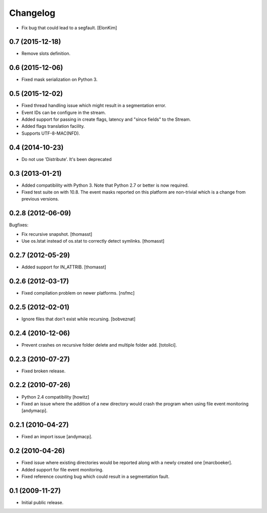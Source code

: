 Changelog
=========

- Fix bug that could lead to a segfault.
  [ElonKim]
  
0.7 (2015-12-18)
----------------

- Remove slots definition.

0.6 (2015-12-06)
----------------

- Fixed mask serialization on Python 3.


0.5 (2015-12-02)
----------------

- Fixed thread handling issue which might result in a segmentation
  error.

- Event IDs can be configure in the stream.

- Added support for passing in create flags, latency and "since fields"
  to the Stream.

- Added flags translation facility.

- Supports UTF-8-MAC(NFD).


0.4 (2014-10-23)
----------------

- Do not use 'Distribute'. It's been deprecated


0.3 (2013-01-21)
------------------

- Added compatibility with Python 3. Note that Python 2.7 or better is
  now required.

- Fixed test suite on with 10.8. The event masks reported on this
  platform are non-trivial which is a change from previous versions.

0.2.8 (2012-06-09)
------------------

Bugfixes:

- Fix recursive snapshot.
  [thomasst]

- Use os.lstat instead of os.stat to correctly detect symlinks.
  [thomasst]

0.2.7 (2012-05-29)
------------------

- Added support for IN_ATTRIB.
  [thomasst]

0.2.6 (2012-03-17)
------------------

- Fixed compilation problem on newer platforms.
  [nsfmc]

0.2.5 (2012-02-01)
------------------

- Ignore files that don't exist while recursing.
  [bobveznat]

0.2.4 (2010-12-06)
------------------

- Prevent crashes on recursive folder delete and multiple folder add.
  [totolici].

0.2.3 (2010-07-27)
------------------

- Fixed broken release.

0.2.2 (2010-07-26)
------------------

- Python 2.4 compatibility [howitz]

- Fixed an issue where the addition of a new directory would crash the
  program when using file event monitoring [andymacp].

0.2.1 (2010-04-27)
------------------

- Fixed an import issue [andymacp].

0.2 (2010-04-26)
----------------

- Fixed issue where existing directories would be reported along with
  a newly created one [marcboeker].

- Added support for file event monitoring.

- Fixed reference counting bug which could result in a segmentation
  fault.

0.1 (2009-11-27)
----------------

- Initial public release.
